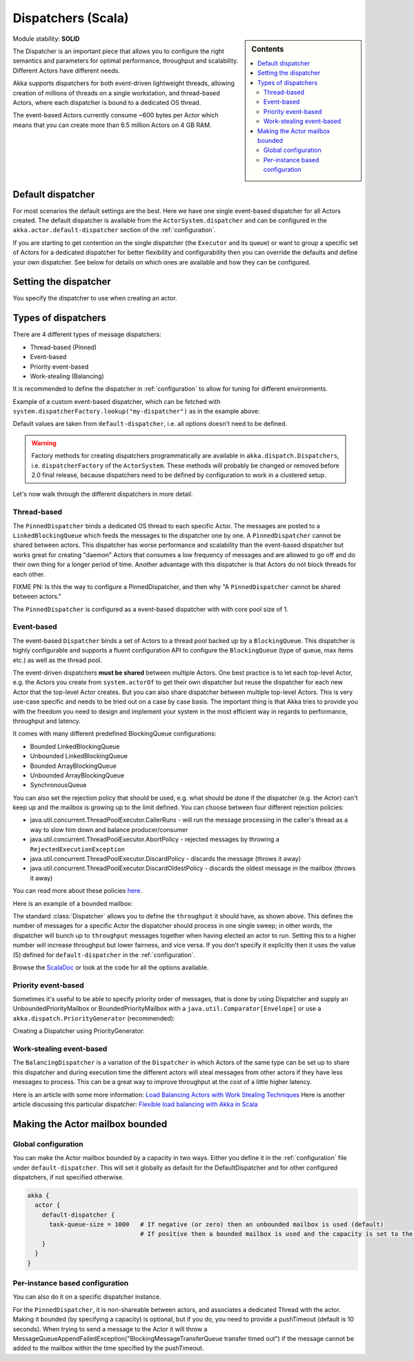 .. _dispatchers-scala:

Dispatchers (Scala)
===================

.. sidebar:: Contents

   .. contents:: :local:
   
Module stability: **SOLID**

The Dispatcher is an important piece that allows you to configure the right semantics and parameters for optimal performance, throughput and scalability. Different Actors have different needs.

Akka supports dispatchers for both event-driven lightweight threads, allowing creation of millions of threads on a single workstation, and thread-based Actors, where each dispatcher is bound to a dedicated OS thread.

The event-based Actors currently consume ~600 bytes per Actor which means that you can create more than 6.5 million Actors on 4 GB RAM.

Default dispatcher
------------------

For most scenarios the default settings are the best. Here we have one single event-based dispatcher for all Actors created.
The default dispatcher is available from the ``ActorSystem.dispatcher`` and can be configured in the ``akka.actor.default-dispatcher``
section of the :ref:`configuration`.

If you are starting to get contention on the single dispatcher (the ``Executor`` and its queue) or want to group a specific set of Actors 
for a dedicated dispatcher for better flexibility and configurability then you can override the defaults and define your own dispatcher. 
See below for details on which ones are available and how they can be configured.

Setting the dispatcher
----------------------

You specify the dispatcher to use when creating an actor.

.. includecode:: code/DispatcherDocSpec.scala
   :include: imports,defining-dispatcher

Types of dispatchers
--------------------

There are 4 different types of message dispatchers:

* Thread-based (Pinned)
* Event-based
* Priority event-based
* Work-stealing (Balancing)

It is recommended to define the dispatcher in :ref:`configuration` to allow for tuning for different environments.

Example of a custom event-based dispatcher, which can be fetched with ``system.dispatcherFactory.lookup("my-dispatcher")`` 
as in the example above: 

.. includecode:: code/DispatcherDocSpec.scala#my-dispatcher-config

Default values are taken from ``default-dispatcher``, i.e. all options doesn't need to be defined.

.. warning::

  Factory methods for creating dispatchers programmatically are available in ``akka.dispatch.Dispatchers``, i.e.
  ``dispatcherFactory`` of the ``ActorSystem``. These methods will probably be changed or removed before 
  2.0 final release, because dispatchers need to be defined by configuration to work in a clustered setup.

Let's now walk through the different dispatchers in more detail.

Thread-based
^^^^^^^^^^^^

The ``PinnedDispatcher`` binds a dedicated OS thread to each specific Actor. The messages are posted to a ``LinkedBlockingQueue`` 
which feeds the messages to the dispatcher one by one. A ``PinnedDispatcher`` cannot be shared between actors. This dispatcher 
has worse performance and scalability than the event-based dispatcher but works great for creating "daemon" Actors that consumes 
a low frequency of messages and are allowed to go off and do their own thing for a longer period of time. Another advantage with 
this dispatcher is that Actors do not block threads for each other.

FIXME PN: Is this the way to configure a PinnedDispatcher, and then why "A ``PinnedDispatcher`` cannot be shared between actors."

The ``PinnedDispatcher`` is configured as a event-based dispatcher with with core pool size of 1.

.. includecode:: code/DispatcherDocSpec.scala#my-pinned-config

Event-based
^^^^^^^^^^^

The event-based ``Dispatcher`` binds a set of Actors to a thread pool backed up by a ``BlockingQueue``. This dispatcher is highly configurable 
and supports a fluent configuration API to configure the ``BlockingQueue`` (type of queue, max items etc.) as well as the thread pool.

The event-driven dispatchers **must be shared** between multiple Actors. One best practice is to let each top-level Actor, e.g. 
the Actors you create from ``system.actorOf`` to get their own dispatcher but reuse the dispatcher for each new Actor 
that the top-level Actor creates. But you can also share dispatcher between multiple top-level Actors. This is very use-case specific 
and needs to be tried out on a case by case basis. The important thing is that Akka tries to provide you with the freedom you need to 
design and implement your system in the most efficient way in regards to performance, throughput and latency.

It comes with many different predefined BlockingQueue configurations:

* Bounded LinkedBlockingQueue
* Unbounded LinkedBlockingQueue
* Bounded ArrayBlockingQueue
* Unbounded ArrayBlockingQueue
* SynchronousQueue

You can also set the rejection policy that should be used, e.g. what should be done if the dispatcher (e.g. the Actor) can't keep up 
and the mailbox is growing up to the limit defined. You can choose between four different rejection policies:

* java.util.concurrent.ThreadPoolExecutor.CallerRuns - will run the message processing in the caller's thread as a way to slow him down and balance producer/consumer
* java.util.concurrent.ThreadPoolExecutor.AbortPolicy - rejected messages by throwing a ``RejectedExecutionException``
* java.util.concurrent.ThreadPoolExecutor.DiscardPolicy - discards the message (throws it away)
* java.util.concurrent.ThreadPoolExecutor.DiscardOldestPolicy - discards the oldest message in the mailbox (throws it away)

You can read more about these policies `here <http://java.sun.com/javase/6/docs/api/index.html?java/util/concurrent/RejectedExecutionHandler.html>`_.

Here is an example of a bounded mailbox:

.. includecode:: code/DispatcherDocSpec.scala#my-bounded-config

The standard :class:`Dispatcher` allows you to define the ``throughput`` it
should have, as shown above. This defines the number of messages for a specific
Actor the dispatcher should process in one single sweep; in other words, the
dispatcher will bunch up to ``throughput`` messages together when
having elected an actor to run.  Setting this to a higher number will increase
throughput but lower fairness, and vice versa. If you don't specify it explicitly 
then it uses the value (5) defined for ``default-dispatcher`` in the :ref:`configuration`.

Browse the `ScalaDoc <scaladoc>`_ or look at the code for all the options available.

Priority event-based
^^^^^^^^^^^^^^^^^^^^

Sometimes it's useful to be able to specify priority order of messages, that is done by using Dispatcher and supply
an UnboundedPriorityMailbox or BoundedPriorityMailbox with a ``java.util.Comparator[Envelope]`` or use a 
``akka.dispatch.PriorityGenerator`` (recommended):

Creating a Dispatcher using PriorityGenerator:

.. includecode:: code/DispatcherDocSpec.scala#prio-dispatcher


Work-stealing event-based
^^^^^^^^^^^^^^^^^^^^^^^^^

The ``BalancingDispatcher`` is a variation of the ``Dispatcher`` in which Actors of the same type can be set up to 
share this dispatcher and during execution time the different actors will steal messages from other actors if they 
have less messages to process. This can be a great way to improve throughput at the cost of a little higher latency.

.. includecode:: code/DispatcherDocSpec.scala#my-balancing-config

Here is an article with some more information: `Load Balancing Actors with Work Stealing Techniques <http://janvanbesien.blogspot.com/2010/03/load-balancing-actors-with-work.html>`_
Here is another article discussing this particular dispatcher: `Flexible load balancing with Akka in Scala <http://vasilrem.com/blog/software-development/flexible-load-balancing-with-akka-in-scala/>`_

Making the Actor mailbox bounded
--------------------------------

Global configuration
^^^^^^^^^^^^^^^^^^^^

You can make the Actor mailbox bounded by a capacity in two ways. Either you define it in the :ref:`configuration` file under 
``default-dispatcher``. This will set it globally as default for the DefaultDispatcher and for other configured dispatchers, 
if not specified otherwise.

.. code-block:: ruby

  akka {
    actor {
      default-dispatcher {
        task-queue-size = 1000   # If negative (or zero) then an unbounded mailbox is used (default)
                                 # If positive then a bounded mailbox is used and the capacity is set to the number specified
      }
    }
  }

Per-instance based configuration
^^^^^^^^^^^^^^^^^^^^^^^^^^^^^^^^

You can also do it on a specific dispatcher instance.

.. includecode:: code/DispatcherDocSpec.scala#my-bounded-config


For the ``PinnedDispatcher``, it is non-shareable between actors, and associates a dedicated Thread with the actor.
Making it bounded (by specifying a capacity) is optional, but if you do, you need to provide a pushTimeout (default is 10 seconds). 
When trying to send a message to the Actor it will throw a MessageQueueAppendFailedException("BlockingMessageTransferQueue transfer timed out") 
if the message cannot be added to the mailbox within the time specified by the pushTimeout.

